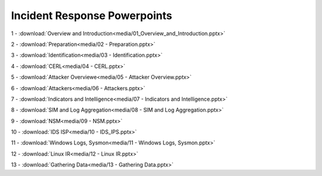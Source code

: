 *****************************
Incident Response Powerpoints
*****************************


1 - :download:`Overview and Introduction<media/01_Overview_and_Introduction.pptx>`

2 - :download:`Preparation<media/02 - Preparation.pptx>`

3 - :download:`Identification<media/03 - Identification.pptx>`

4 - :download:`CERL<media/04 - CERL.pptx>`

5 - :download:`Attacker Overviewe<media/05 - Attacker Overview.pptx>`

6 - :download:`Attackers<media/06 - Attackers.pptx>`

7 - :download:`Indicators and Intelligence<media/07 - Indicators and Intelligence.pptx>`

8 - :download:`SIM and Log Aggregation<media/08 - SIM and Log Aggregation.pptx>`

9 - :download:`NSM<media/09 - NSM.pptx>`

10 - :download:`IDS ISP<media/10 - IDS_IPS.pptx>`

11 - :download:`Windows Logs, Sysmon<media/11 - Windows Logs, Sysmon.pptx>`

12 - :download:`Linux IR<media/12 - Linux IR.pptx>`

13 - :download:`Gathering Data<media/13 - Gathering Data.pptx>`
